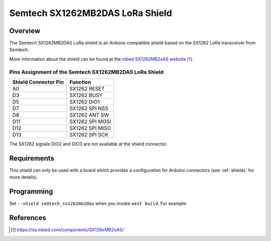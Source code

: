 .. _semtech_sx1262mb2das:

Semtech SX1262MB2DAS LoRa Shield
################################

Overview
********

The Semtech SX1262MB2DAS LoRa shield is an Arduino
compatible shield based on the SX1262 LoRa transceiver
from Semtech.

More information about the shield can be found
at the `mbed SX1262MB2xAS website`_.

Pins Assignment of the Semtech SX1262MB2DAS LoRa Shield
=======================================================

+-----------------------+-----------------+
| Shield Connector Pin  | Function        |
+=======================+=================+
| A0                    | SX1262 RESET    |
+-----------------------+-----------------+
| D3                    | SX1262 BUSY     |
+-----------------------+-----------------+
| D5                    | SX1262 DIO1     |
+-----------------------+-----------------+
| D7                    | SX1262 SPI NSS  |
+-----------------------+-----------------+
| D8                    | SX1262 ANT SW   |
+-----------------------+-----------------+
| D11                   | SX1262 SPI MOSI |
+-----------------------+-----------------+
| D12                   | SX1262 SPI MISO |
+-----------------------+-----------------+
| D13                   | SX1262 SPI SCK  |
+-----------------------+-----------------+

The SX1262 signals DIO2 and DIO3 are not available at the shield connector.

Requirements
************

This shield can only be used with a board which provides a configuration
for Arduino connectors (see :ref:`shields` for more details).

Programming
***********

Set ``--shield semtech_sx1262mb2das`` when you invoke ``west build``. For
example:

.. zephyr-app-commands::
   :zephyr-app: samples/subsys/lorawan/class_a
   :board: nucleo_f429zi
   :shield: semtech_sx1262mb2das
   :goals: build

References
**********

.. target-notes::

.. _mbed SX1262MB2xAS website:
   https://os.mbed.com/components/SX126xMB2xAS/
